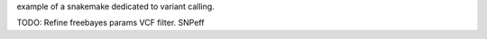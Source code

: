 example of a snakemake dedicated to variant calling.

TODO:
Refine freebayes params
VCF filter.
SNPeff
